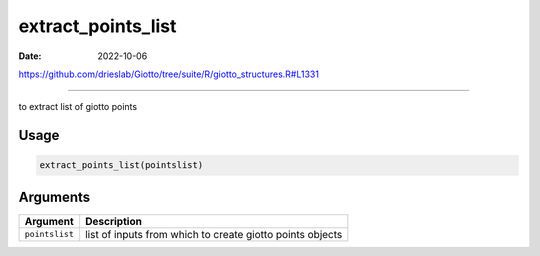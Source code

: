 ===================
extract_points_list
===================

:Date: 2022-10-06

https://github.com/drieslab/Giotto/tree/suite/R/giotto_structures.R#L1331

===========

to extract list of giotto points

Usage
=====

.. code:: r

   extract_points_list(pointslist)

Arguments
=========

+-------------------------------+--------------------------------------+
| Argument                      | Description                          |
+===============================+======================================+
| ``pointslist``                | list of inputs from which to create  |
|                               | giotto points objects                |
+-------------------------------+--------------------------------------+
